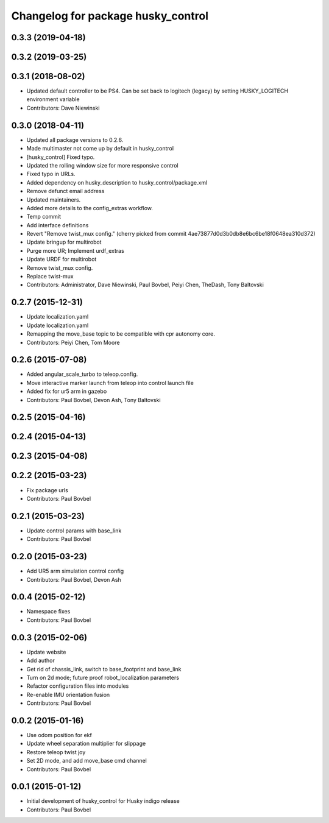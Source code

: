 ^^^^^^^^^^^^^^^^^^^^^^^^^^^^^^^^^^^
Changelog for package husky_control
^^^^^^^^^^^^^^^^^^^^^^^^^^^^^^^^^^^

0.3.3 (2019-04-18)
------------------

0.3.2 (2019-03-25)
------------------

0.3.1 (2018-08-02)
------------------
* Updated default controller to be PS4.  Can be set back to logitech (legacy) by setting HUSKY_LOGITECH environment variable
* Contributors: Dave Niewinski

0.3.0 (2018-04-11)
------------------
* Updated all package versions to 0.2.6.
* Made multimaster not come up by default in husky_control
* [husky_control] Fixed typo.
* Updated the rolling window size for more responsive control
* Fixed typo in URLs.
* Added dependency on husky_description to husky_control/package.xml
* Remove defunct email address
* Updated maintainers.
* Added more details to the config_extras workflow.
* Temp commit
* Add interface definitions
* Revert "Remove twist_mux config."
  (cherry picked from commit 4ae73877d0d3b0db8e6bc6be18f0648ea310d372)
* Update bringup for multirobot
* Purge more UR; Implement urdf_extras
* Update URDF for multirobot
* Remove twist_mux config.
* Replace twist-mux
* Contributors: Administrator, Dave Niewinski, Paul Bovbel, Peiyi Chen, TheDash, Tony Baltovski

0.2.7 (2015-12-31)
------------------
* Update localization.yaml
* Update localization.yaml
* Remapping the move_base topic to be compatible with cpr autonomy core.
* Contributors: Peiyi Chen, Tom Moore

0.2.6 (2015-07-08)
------------------
* Added angular_scale_turbo to teleop.config.
* Move interactive marker launch from teleop into control launch file
* Added fix for ur5 arm in gazebo
* Contributors: Paul Bovbel, Devon Ash, Tony Baltovski

0.2.5 (2015-04-16)
------------------

0.2.4 (2015-04-13)
------------------

0.2.3 (2015-04-08)
------------------


0.2.2 (2015-03-23)
------------------
* Fix package urls
* Contributors: Paul Bovbel

0.2.1 (2015-03-23)
------------------
* Update control params with base_link
* Contributors: Paul Bovbel

0.2.0 (2015-03-23)
------------------
* Add UR5 arm simulation control config
* Contributors: Paul Bovbel, Devon Ash

0.0.4 (2015-02-12)
------------------
* Namespace fixes
* Contributors: Paul Bovbel

0.0.3 (2015-02-06)
------------------

* Update website
* Add author
* Get rid of chassis_link, switch to base_footprint and base_link
* Turn on 2d mode; future proof robot_localization parameters
* Refactor configuration files into modules
* Re-enable IMU orientation fusion
* Contributors: Paul Bovbel

0.0.2 (2015-01-16)
------------------
* Use odom position for ekf
* Update wheel separation multiplier for slippage
* Restore teleop twist joy
* Set 2D mode, and add move_base cmd channel
* Contributors: Paul Bovbel

0.0.1 (2015-01-12)
------------------
* Initial development of husky_control for Husky indigo release
* Contributors: Paul Bovbel
